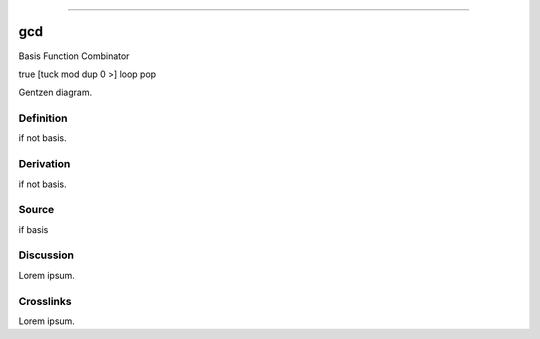 --------------

gcd
^^^^^

Basis Function Combinator

true [tuck mod dup 0 >] loop pop

Gentzen diagram.


Definition
~~~~~~~~~~

if not basis.


Derivation
~~~~~~~~~~

if not basis.


Source
~~~~~~~~~~

if basis


Discussion
~~~~~~~~~~

Lorem ipsum.


Crosslinks
~~~~~~~~~~

Lorem ipsum.


